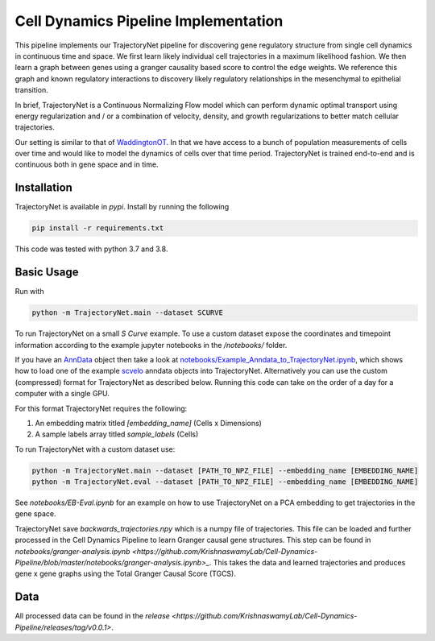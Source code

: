 Cell Dynamics Pipeline Implementation
=======================================

This pipeline implements our TrajectoryNet pipeline for discovering gene
regulatory structure from single cell dynamics in continuous time and space. We
first learn likely individual cell trajectories in a maximum likelihood
fashion. We then learn a graph between genes using a granger causality based
score to control the edge weights. We reference this graph and known regulatory
interactions to discovery likely regulatory relationships in the mesenchymal to
epithelial transition.

In brief, TrajectoryNet is a Continuous Normalizing Flow model which can
perform dynamic optimal transport using energy regularization and / or a
combination of velocity, density, and growth regularizations to better match
cellular trajectories. 

Our setting is similar to that of `WaddingtonOT
<https://broadinstitute.github.io/wot/>`_. In that we have access to a bunch of
population measurements of cells over time and would like to model the dynamics
of cells over that time period. TrajectoryNet is trained end-to-end and is
continuous both in gene space and in time.



Installation
------------

TrajectoryNet is available in `pypi`. Install by running the following

.. code-block:: bash

    pip install -r requirements.txt

This code was tested with python 3.7 and 3.8.


Basic Usage
-----------

Run with

.. code-block:: bash

    python -m TrajectoryNet.main --dataset SCURVE

To run TrajectoryNet on a small `S Curve` example. To use a
custom dataset expose the coordinates and timepoint information according
to the example jupyter notebooks in the `/notebooks/` folder.

If you have an `AnnData <https://anndata.readthedocs.io>`_ object then take a look at
`notebooks/Example_Anndata_to_TrajectoryNet.ipynb
<https://github.com/KrishnaswamyLab/Cell-Dynamics-Pipeline/blob/master/notebooks/Example_Anndata_to_TrajectoryNet.ipynb>`_,
which shows how to load one of the example `scvelo <https://scvelo.readthedocs.io>`_ anndata objects into
TrajectoryNet. Alternatively you can use the custom (compressed) format for
TrajectoryNet as described below. Running this code can take on the order of a day for a computer with a single GPU.

For this format TrajectoryNet requires the following:

1. An embedding matrix titled `[embedding_name]` (Cells x Dimensions)
2. A sample labels array titled `sample_labels` (Cells)

To run TrajectoryNet with a custom dataset use:

.. code-block:: bash

    python -m TrajectoryNet.main --dataset [PATH_TO_NPZ_FILE] --embedding_name [EMBEDDING_NAME]
    python -m TrajectoryNet.eval --dataset [PATH_TO_NPZ_FILE] --embedding_name [EMBEDDING_NAME]


See `notebooks/EB-Eval.ipynb` for an example on how to use TrajectoryNet on
a PCA embedding to get trajectories in the gene space.

TrajectoryNet save `backwards_trajectories.npy` which is a numpy file of trajectories. This file can be loaded and further processed in the Cell Dynamics Pipeline to learn Granger causal gene structures. This step can be found in `notebooks/granger-analysis.ipynb <https://github.com/KrishnaswamyLab/Cell-Dynamics-Pipeline/blob/master/notebooks/granger-analysis.ipynb>_`. This takes the data and learned trajectories and produces gene x gene graphs using the Total Granger Causal Score (TGCS).

Data
----

All processed data can be found in the `release <https://github.com/KrishnaswamyLab/Cell-Dynamics-Pipeline/releases/tag/v0.0.1>`.
